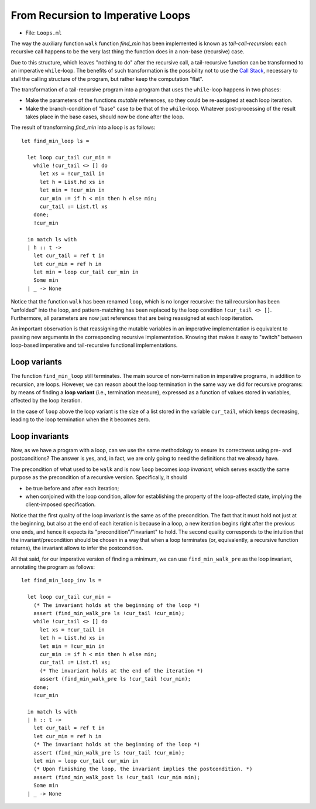 .. -*- mode: rst -*-

From Recursion to Imperative Loops
==================================

* File: ``Loops.ml``

The way the auxiliary function ``walk`` function `find_min` has been
implemented is known as *tail-call-recursion*: each recursive call
happens to be the very last thing the function does in a non-base
(recursive) case. 

Due to this structure, which leaves "nothing to do" after the
recursive call, a tail-recursive function can be transformed to an
imperative ``while``-loop. The benefits of such transformation is the
possibility not to use the `Call Stack`_, necessary to stall the
calling structure of the program, but rather keep the computation
"flat".

.. _`Call Stack`: https://en.wikipedia.org/wiki/Call_stack

The transformation of a tail-recursive program into a program that
uses the ``while``-loop happens in two phases:

* Make the parameters of the functions *mutable* references, so they
  could be re-assigned at each loop iteration.
* Make the branch-condition of  "base" case to be that of the
  ``while``-loop. Whatever post-processing of the result takes place
  in the base cases, should now be done after the loop.

The result of transforming `find_min` into a loop is as follows::

  let find_min_loop ls = 
  
    let loop cur_tail cur_min = 
      while !cur_tail <> [] do
        let xs = !cur_tail in
        let h = List.hd xs in
        let min = !cur_min in
        cur_min := if h < min then h else min;
        cur_tail := List.tl xs
      done;
      !cur_min

    in match ls with
    | h :: t -> 
      let cur_tail = ref t in
      let cur_min = ref h in
      let min = loop cur_tail cur_min in
      Some min
    | _ -> None

Notice that the function ``walk`` has been renamed ``loop``, which is
no longer recursive: the tail recursion has been "unfolded" into the
loop, and pattern-matching has been replaced by the loop condition
``!cur_tail <> []``. Furthermore, all parameters are now just
references that are being reassigned at each loop iteration.

An important observation is that reassigning the mutable variables in
an imperative implementation is equivalent to passing new arguments in
the corresponding recursive implementation. Knowing that makes it easy
to "switch" between loop-based imperative and tail-recursive
functional implementations.

Loop variants
-------------

The function ``find_min_loop`` still terminates. The main source of
non-termination in imperative programs, in addition to recursion, are
loops. However, we can reason about the loop termination in the same
way we did for recursive programs: by means of finding a **loop
variant** (i.e., termination measure), expressed as a function of
values stored in variables, affected by the loop iteration. 

In the case of ``loop`` above the loop variant is the size of a list
stored in the variable ``cur_tail``, which keeps decreasing, leading
to the loop termination when the it becomes zero.

Loop invariants
---------------

Now, as we have a program with a loop, can we use the same methodology
to ensure its correctness using pre- and postconditions? The answer is
yes, and, in fact, we are only going to need the definitions that we
already have.

The precondition of what used to be ``walk`` and is now ``loop``
becomes *loop invariant*, which serves exactly the same purpose as the
precondition of a recursive version. Specifically, it should 

* be true before and after each iteration;

* when conjoined with the loop condition, allow for establishing the
  property of the loop-affected state, implying the client-imposed
  specification.

Notice that the first quality of the loop invariant is the same as of
the precondition. The fact that it must hold not just at the
beginning, but also at the end of each iteration is because in a loop,
a new iteration begins right after the previous one ends, and hence it
expects its "precondition"/"invariant" to hold. The second quality
corresponds to the intuition that the invariant/precondition should be
chosen in a way that when a loop terminates (or, equivalently, a
recursive function returns), the invariant allows to infer the
postcondition.

All that said, for our imperative version of finding a minimum, we can
use ``find_min_walk_pre`` as the loop invariant, annotating the
program as follows::

  let find_min_loop_inv ls = 
  
    let loop cur_tail cur_min = 
      (* The invariant holds at the beginning of the loop *)
      assert (find_min_walk_pre ls !cur_tail !cur_min);
      while !cur_tail <> [] do
        let xs = !cur_tail in
        let h = List.hd xs in
        let min = !cur_min in
        cur_min := if h < min then h else min;
        cur_tail := List.tl xs;
        (* The invariant holds at the end of the iteration *)
        assert (find_min_walk_pre ls !cur_tail !cur_min);
      done;
      !cur_min

    in match ls with
    | h :: t -> 
      let cur_tail = ref t in
      let cur_min = ref h in
      (* The invariant holds at the beginning of the loop *)
      assert (find_min_walk_pre ls !cur_tail !cur_min);
      let min = loop cur_tail cur_min in
      (* Upon finishing the loop, the invariant implies the postcondition. *)
      assert (find_min_walk_post ls !cur_tail !cur_min min);
      Some min
    | _ -> None
